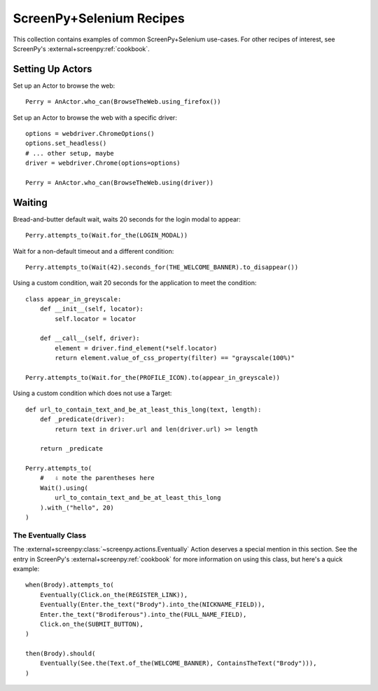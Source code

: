 .. _cookbook:

=========================
ScreenPy+Selenium Recipes
=========================

This collection contains
examples of common ScreenPy+Selenium use-cases.
For other recipes of interest,
see ScreenPy's :external+screenpy:ref:`cookbook`.


.. _actor_setup:

Setting Up Actors
=================

Set up an Actor to browse the web::

    Perry = AnActor.who_can(BrowseTheWeb.using_firefox())

Set up an Actor to browse the web with a specific driver::

    options = webdriver.ChromeOptions()
    options.set_headless()
    # ... other setup, maybe
    driver = webdriver.Chrome(options=options)

    Perry = AnActor.who_can(BrowseTheWeb.using(driver))


Waiting
=======

Bread-and-butter default wait,
waits 20 seconds for the login modal to appear::

    Perry.attempts_to(Wait.for_the(LOGIN_MODAL))


Wait for a non-default timeout
and a different condition::

    Perry.attempts_to(Wait(42).seconds_for(THE_WELCOME_BANNER).to_disappear())


Using a custom condition,
wait 20 seconds
for the application
to meet the condition::

    class appear_in_greyscale:
        def __init__(self, locator):
            self.locator = locator

        def __call__(self, driver):
            element = driver.find_element(*self.locator)
            return element.value_of_css_property(filter) == "grayscale(100%)"

    Perry.attempts_to(Wait.for_the(PROFILE_ICON).to(appear_in_greyscale))


Using a custom condition
which does not use a Target::

    def url_to_contain_text_and_be_at_least_this_long(text, length):
        def _predicate(driver):
            return text in driver.url and len(driver.url) >= length

        return _predicate

    Perry.attempts_to(
        #   ⇩ note the parentheses here
        Wait().using(
            url_to_contain_text_and_be_at_least_this_long
        ).with_("hello", 20)
    )


The Eventually Class
--------------------

The :external+screenpy:class:`~screenpy.actions.Eventually` Action
deserves a special mention in this section.
See the entry in ScreenPy's :external+screenpy:ref:`cookbook`
for more information on using this class,
but here's a quick example::

    when(Brody).attempts_to(
        Eventually(Click.on_the(REGISTER_LINK)),
        Eventually(Enter.the_text("Brody").into_the(NICKNAME_FIELD)),
        Enter.the_text("Brodiferous").into_the(FULL_NAME_FIELD),
        Click.on_the(SUBMIT_BUTTON),
    )

    then(Brody).should(
        Eventually(See.the(Text.of_the(WELCOME_BANNER), ContainsTheText("Brody"))),
    )
